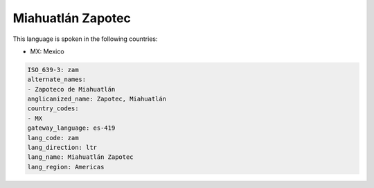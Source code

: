 .. _zam:

Miahuatlán Zapotec
===================

This language is spoken in the following countries:

* MX: Mexico

.. code-block:: yaml

    ISO_639-3: zam
    alternate_names:
    - Zapoteco de Miahuatlán
    anglicanized_name: Zapotec, Miahuatlán
    country_codes:
    - MX
    gateway_language: es-419
    lang_code: zam
    lang_direction: ltr
    lang_name: Miahuatlán Zapotec
    lang_region: Americas
    

